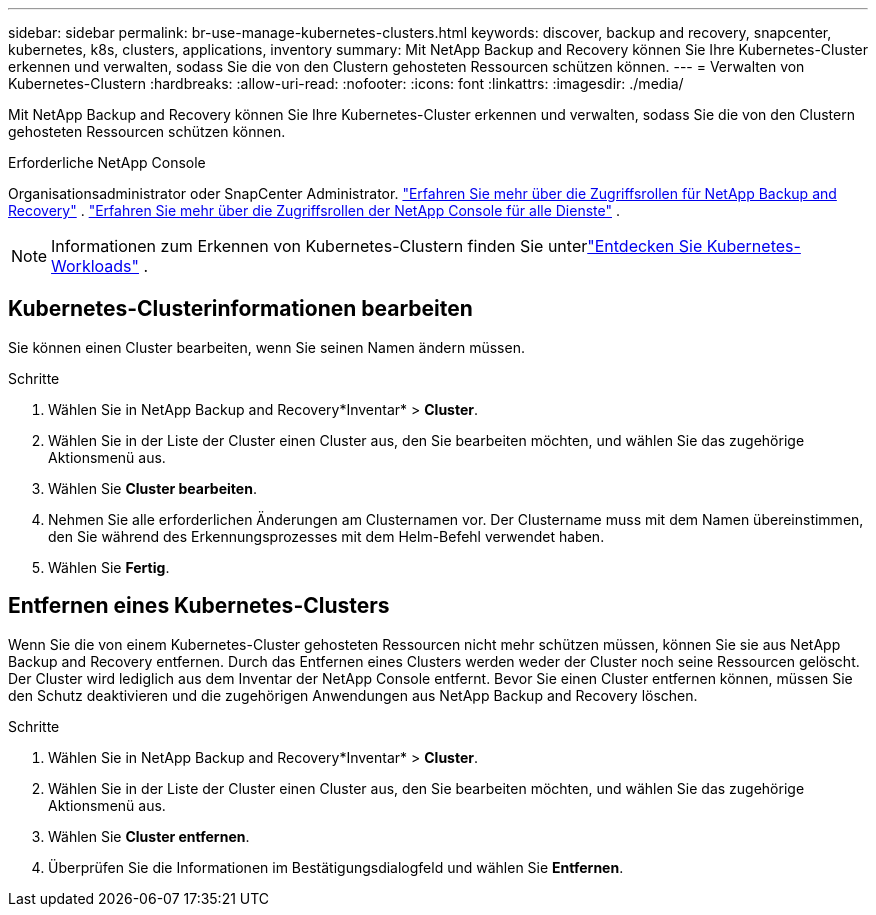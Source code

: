 ---
sidebar: sidebar 
permalink: br-use-manage-kubernetes-clusters.html 
keywords: discover, backup and recovery, snapcenter, kubernetes, k8s, clusters, applications, inventory 
summary: Mit NetApp Backup and Recovery können Sie Ihre Kubernetes-Cluster erkennen und verwalten, sodass Sie die von den Clustern gehosteten Ressourcen schützen können. 
---
= Verwalten von Kubernetes-Clustern
:hardbreaks:
:allow-uri-read: 
:nofooter: 
:icons: font
:linkattrs: 
:imagesdir: ./media/


[role="lead"]
Mit NetApp Backup and Recovery können Sie Ihre Kubernetes-Cluster erkennen und verwalten, sodass Sie die von den Clustern gehosteten Ressourcen schützen können.

.Erforderliche NetApp Console
Organisationsadministrator oder SnapCenter Administrator. link:reference-roles.html["Erfahren Sie mehr über die Zugriffsrollen für NetApp Backup and Recovery"] . https://docs.netapp.com/us-en/console-setup-admin/reference-iam-predefined-roles.html["Erfahren Sie mehr über die Zugriffsrollen der NetApp Console für alle Dienste"^] .


NOTE: Informationen zum Erkennen von Kubernetes-Clustern finden Sie unterlink:br-start-discover.html["Entdecken Sie Kubernetes-Workloads"] .



== Kubernetes-Clusterinformationen bearbeiten

Sie können einen Cluster bearbeiten, wenn Sie seinen Namen ändern müssen.

.Schritte
. Wählen Sie in NetApp Backup and Recovery*Inventar* > *Cluster*.
. Wählen Sie in der Liste der Cluster einen Cluster aus, den Sie bearbeiten möchten, und wählen Sie das zugehörige Aktionsmenü aus.
. Wählen Sie *Cluster bearbeiten*.
. Nehmen Sie alle erforderlichen Änderungen am Clusternamen vor. Der Clustername muss mit dem Namen übereinstimmen, den Sie während des Erkennungsprozesses mit dem Helm-Befehl verwendet haben.
. Wählen Sie *Fertig*.




== Entfernen eines Kubernetes-Clusters

Wenn Sie die von einem Kubernetes-Cluster gehosteten Ressourcen nicht mehr schützen müssen, können Sie sie aus NetApp Backup and Recovery entfernen.  Durch das Entfernen eines Clusters werden weder der Cluster noch seine Ressourcen gelöscht. Der Cluster wird lediglich aus dem Inventar der NetApp Console entfernt.  Bevor Sie einen Cluster entfernen können, müssen Sie den Schutz deaktivieren und die zugehörigen Anwendungen aus NetApp Backup and Recovery löschen.

.Schritte
. Wählen Sie in NetApp Backup and Recovery*Inventar* > *Cluster*.
. Wählen Sie in der Liste der Cluster einen Cluster aus, den Sie bearbeiten möchten, und wählen Sie das zugehörige Aktionsmenü aus.
. Wählen Sie *Cluster entfernen*.
. Überprüfen Sie die Informationen im Bestätigungsdialogfeld und wählen Sie *Entfernen*.

